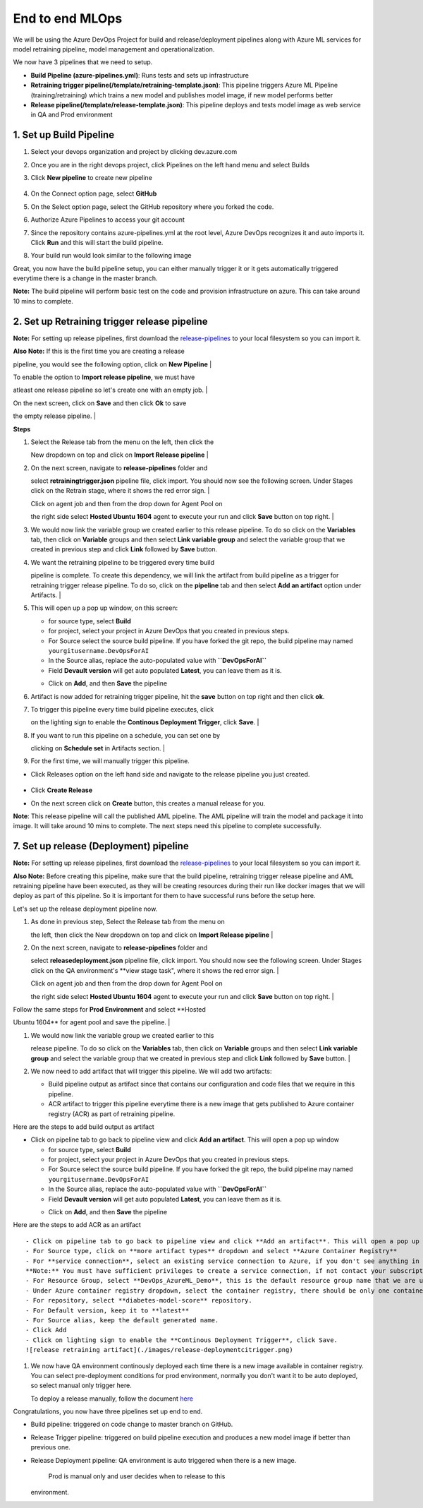 End to end MLOps
------------------------------
We will be using the Azure DevOps Project for build and release/deployment pipelines along with Azure ML services for model retraining pipeline, model management and operationalization.

.. image:: https://github.com/microsoft/MLOpsPython/raw/master/docs/images/ml-lifecycle.png

We now have 3 pipelines that we need to setup.

-  **Build Pipeline (azure-pipelines.yml)**: Runs tests and sets up
   infrastructure
-  **Retraining trigger pipeline(/template/retraining-template.json)**:
   This pipeline triggers Azure ML Pipeline (training/retraining) which
   trains a new model and publishes model image, if new model performs
   better
-  **Release pipeline(/template/release-template.json)**: This pipeline
   deploys and tests model image as web service in QA and Prod
   environment

1. Set up Build Pipeline
~~~~~~~~~~~~~~~~~~~~~~~~

#. Select your devops organization and project by clicking dev.azure.com
#. Once you are in the right devops project, click Pipelines on the left
   hand menu and select Builds
#. Click **New pipeline** to create new pipeline

    .. image:: https://github.com/microsoft/MLOpsPython/raw/master/docs/images/new-build-pipeline1.png

#. | On the Connect option page, select **GitHub**
#. | On the Select option page, select the GitHub repository where you forked the code.
#. | Authorize Azure Pipelines to access your git account
#. | Since the repository contains azure-pipelines.yml at the root level, Azure DevOps recognizes it and auto imports it. Click **Run** and this will start the build pipeline.
#. | Your build run would look similar to the following image
   .. image:: https://github.com/microsoft/MLOpsPython/raw/master/docs/images/build-createpipeline1.png

Great, you now have the build pipeline setup, you can either manually
trigger it or it gets automatically triggered everytime there is a
change in the master branch.

**Note:** The build pipeline will perform basic test on the code and
provision infrastructure on azure. This can take around 10 mins to
complete.

2. Set up Retraining trigger release pipeline
~~~~~~~~~~~~~~~~~~~~~~~~~~~~~~~~~~~~~~~~~~~~~

**Note:** For setting up release pipelines, first download the
`release-pipelines <../release-pipelines>`__ to your local filesystem so
you can import it.

| **Also Note:** If this is the first time you are creating a release
pipeline, you would see the following option, click on **New Pipeline**
| |import release pipeline|

| To enable the option to **Import release pipeline**, we must have
atleast one release pipeline so let's create one with an empty job.
| |import release pipeline|

| On the next screen, click on **Save** and then click **Ok** to save
the empty release pipeline.
| |import release pipeline|

**Steps**

#. | Select the Release tab from the menu on the left, then click the
   New dropdown on top and click on **Import Release pipeline**
   | |import release pipeline|

#. | On the next screen, navigate to **release-pipelines** folder and
   select **retrainingtrigger.json** pipeline file, click import. You
   should now see the following screen. Under Stages click on the
   Retrain stage, where it shows the red error sign.
   | |release retraining triggger|

   | Click on agent job and then from the drop down for Agent Pool on
   the right side select **Hosted Ubuntu 1604** agent to execute your
   run and click **Save** button on top right.
   | |release retraining agent|

#. We would now link the variable group we created earlier to this
   release pipeline. To do so click on the **Variables** tab, then click
   on **Variable** groups and then select **Link variable group** and
   select the variable group that we created in previous step and click
   **Link** followed by **Save** button.
   |release retraining artifact|
#. | We want the retraining pipeline to be triggered every time build
   pipeline is complete. To create this dependency, we will link the
   artifact from build pipeline as a trigger for retraining trigger
   release pipeline. To do so, click on the **pipeline** tab and then
   select **Add an artifact** option under Artifacts.
   | |release pipeline view|

#. This will open up a pop up window, on this screen:

   -  for source type, select **Build**
   -  for project, select your project in Azure DevOps that you created
      in previous steps.
   -  For Source select the source build pipeline. If you have forked
      the git repo, the build pipeline may named
      ``yourgitusername.DevOpsForAI``
   -  In the Source alias, replace the auto-populated value with
      **``DevOpsForAI``**
   -  Field **Devault version** will get auto populated **Latest**, you
      can leave them as it is.
   -  Click on **Add**, and then **Save** the pipeline
       |release retraining artifact|

#. Artifact is now added for retraining trigger pipeline, hit the
   **save** button on top right and then click **ok**.

#. | To trigger this pipeline every time build pipeline executes, click
   on the lighting sign to enable the **Continous Deployment Trigger**,
   click **Save**.
   |  |release retraining artifact|

#. | If you want to run this pipeline on a schedule, you can set one by
   clicking on **Schedule set** in Artifacts section.
   | |release retraining artifact|

#. For the first time, we will manually trigger this pipeline.

-  Click Releases option on the left hand side and navigate to the
   release pipeline you just created.
    |release retraining artifact|
-  Click **Create Release**
    |release create|
-  On the next screen click on **Create** button, this creates a manual
   release for you.

**Note**: This release pipeline will call the published AML pipeline.
The AML pipeline will train the model and package it into image. It will
take around 10 mins to complete. The next steps need this pipeline to
complete successfully.

7. Set up release (Deployment) pipeline
~~~~~~~~~~~~~~~~~~~~~~~~~~~~~~~~~~~~~~~

**Note:** For setting up release pipelines, first download the
`release-pipelines <../release-pipelines>`__ to your local filesystem so
you can import it.

**Also Note:** Before creating this pipeline, make sure that the build
pipeline, retraining trigger release pipeline and AML retraining
pipeline have been executed, as they will be creating resources during
their run like docker images that we will deploy as part of this
pipeline. So it is important for them to have successful runs before the
setup here.

Let's set up the release deployment pipeline now.

#. | As done in previous step, Select the Release tab from the menu on
   the left, then click the New dropdown on top and click on **Import
   Release pipeline**
   | |import release pipeline|

#. | On the next screen, navigate to **release-pipelines** folder and
   select **releasedeployment.json** pipeline file, click import. You
   should now see the following screen. Under Stages click on the QA
   environment's \*\*view stage task", where it shows the red error
   sign.
   | |release retraining triggger|

   | Click on agent job and then from the drop down for Agent Pool on
   the right side select **Hosted Ubuntu 1604** agent to execute your
   run and click **Save** button on top right.
   | |release retraining agent|

| Follow the same steps for **Prod Environment** and select **Hosted
Ubuntu 1604** for agent pool and save the pipeline.
|  |release retraining agent|

#. | We would now link the variable group we created earlier to this
   release pipeline. To do so click on the **Variables** tab, then click
   on **Variable** groups and then select **Link variable group** and
   select the variable group that we created in previous step and click
   **Link** followed by **Save** button.
   | |release retraining artifact|

#. We now need to add artifact that will trigger this pipeline. We will
   add two artifacts:

   -  Build pipeline output as artifact since that contains our
      configuration and code files that we require in this pipeline.
   -  ACR artifact to trigger this pipeline everytime there is a new
      image that gets published to Azure container registry (ACR) as
      part of retraining pipeline.

Here are the steps to add build output as artifact

-  Click on pipeline tab to go back to pipeline view and click **Add an
   artifact**. This will open a pop up window

   -  for source type, select **Build**
   -  for project, select your project in Azure DevOps that you created
      in previous steps.
   -  For Source select the source build pipeline. If you have forked
      the git repo, the build pipeline may named
      ``yourgitusername.DevOpsForAI``
   -  In the Source alias, replace the auto-populated value with
      **``DevOpsForAI``**
   -  Field **Devault version** will get auto populated **Latest**, you
      can leave them as it is.
   -  Click on **Add**, and then **Save** the pipeline
       |release retraining artifact|

Here are the steps to add ACR as an artifact

|release retraining agent|

::

    - Click on pipeline tab to go back to pipeline view and click **Add an artifact**. This will open a pop up window
    - For Source type, click on **more artifact types** dropdown and select **Azure Container Registry**
    - For **service connection**, select an existing service connection to Azure, if you don't see anything in the dropdown, click on **Manage** and [create new **Azure Resource Manager**](https://docs.microsoft.com/en-us/azure/devops/pipelines/library/service-endpoints?view=azure-devops#create-a-service-connection) service connection for your subscription.
    **Note:** You must have sufficient privileges to create a service connection, if not contact your subscription adminstrator.
    - For Resource Group, select **DevOps_AzureML_Demo**, this is the default resource group name that we are using and if the previous pipelines executed properly you will see this resource group in the drop down.
    - Under Azure container registry dropdown, select the container registry, there should be only one container registry entry.
    - For repository, select **diabetes-model-score** repository.
    - For Default version, keep it to **latest**  
    - For Source alias, keep the default generated name.
    - Click Add
    - Click on lighting sign to enable the **Continous Deployment Trigger**, click Save.
    ![release retraining artifact](./images/release-deploymentcitrigger.png)

#. We now have QA environment continously deployed each time there is a
   new image available in container registry. You can select
   pre-deployment conditions for prod environment, normally you don't
   want it to be auto deployed, so select manual only trigger here.

   |release retraining artifact|

   To deploy a release manually, follow the document
   `here <https://docs.microsoft.com/en-us/azure/devops/pipelines/get-started-designer?view=azure-devops&tabs=new-nav#deploy-a-release>`__

Congratulations, you now have three pipelines set up end to end.

-  Build pipeline: triggered on code change to master branch on GitHub.
-  Release Trigger pipeline: triggered on build pipeline execution and
   produces a new model image if better than previous one.
-  Release Deployment pipeline: QA environment is auto triggered when
   there is a new image.
    Prod is manual only and user decides when to release to this
   environment.

.. |new build pipeline| image:: ./images/new-build-pipeline1.png
.. |build connnect step| image:: ./images/build-connect.png
.. |select repo| image:: ./images/build-selectrepo.png
.. |select repo| image:: ./images/Install_Azure_pipeline.png
.. |select repo| image:: ./images/build-createpipeline1.png
.. |select repo| image:: ./images/build-run.png
.. |import release pipeline| image:: ./images/release-new-pipeline.png
.. |import release pipeline| image:: ./images/release-empty-job.png
.. |import release pipeline| image:: ./images/release-save-empty.png
.. |import release pipeline| image:: ./images/release-import.png
.. |release retraining triggger| image:: ./images/release-retrainingtrigger.png
.. |release retraining agent| image:: ./images/release-retrainingagent.png
.. |release retraining artifact| image:: ./images/release-link-vg.png
.. |release pipeline view| image:: ./images/release-retrainingpipeline.png
.. |release retraining artifact| image:: ./images/release-retrainingartifact.png
.. |release retraining artifact| image:: ./images/release-retrainingtrigger1.png
.. |release retraining artifact| image:: ./images/release-retrainingartifactsuccess.png
.. |release retraining artifact| image:: ./images/release-createarelease.png
.. |release create| image:: ./images/release-create.png
.. |release retraining triggger| image:: ./images/release-deployment.png
.. |release retraining agent| image:: ./images/release-deploymentqaagent.png
.. |release retraining agent| image:: ./images/release-deploymentprodagent.png
.. |release retraining artifact| image:: ./images/release-link-vg.png
.. |release retraining artifact| image:: ./images/release-retrainingartifact.png
.. |release retraining agent| image:: ./images/release-deployment-service-conn.png
.. |release retraining artifact| image:: ./images/release-deploymentprodtrigger.png
